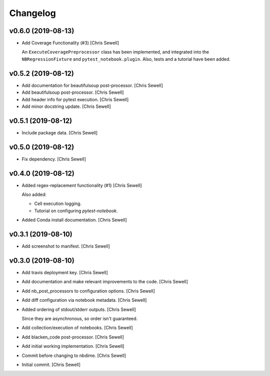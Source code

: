 Changelog
=========


v0.6.0 (2019-08-13)
-------------------
- Add Coverage Functionality (#3) [Chris Sewell]

  An ``ExecuteCoveragePreprocessor`` class has been implemented,
  and integrated into the ``NBRegressionFixture`` and ``pytest_notebook.plugin``.
  Also, tests and a tutorial have been added.

v0.5.2 (2019-08-12)
-------------------
- Add documentation for beautifulsoup post-processor. [Chris Sewell]

- Add beautifulsoup post-processor. [Chris Sewell]

- Add header info for pytest execution. [Chris Sewell]

- Add minor docstring update. [Chris Sewell]


v0.5.1 (2019-08-12)
-------------------
- Include package data. [Chris Sewell]


v0.5.0 (2019-08-12)
-------------------
- Fix dependency. [Chris Sewell]


v0.4.0 (2019-08-12)
-------------------
- Added regex-replacement functionality (#1) [Chris Sewell]

  Also added:

  - Cell execution logging.
  - Tutorial on configuring `pytest-notebook`.
- Added Conda install documentation. [Chris Sewell]


v0.3.1 (2019-08-10)
-------------------
- Add screenshot to manifest. [Chris Sewell]


v0.3.0 (2019-08-10)
-------------------
- Add travis deployment key. [Chris Sewell]

- Add documentation and make relevant improvements to the code. [Chris Sewell]

- Add nb_post_processors to configuration options. [Chris Sewell]

- Add diff configuration via notebook metadata. [Chris Sewell]

- Added ordering of stdout/stderr outputs. [Chris Sewell]

  Since they are asynchronous, so order isn't guaranteed.
- Add collection/execution of notebooks. [Chris Sewell]

- Add blacken_code post-processor. [Chris Sewell]

- Add initial working implementation. [Chris Sewell]

- Commit before changing to nbdime. [Chris Sewell]

- Initial commit. [Chris Sewell]

